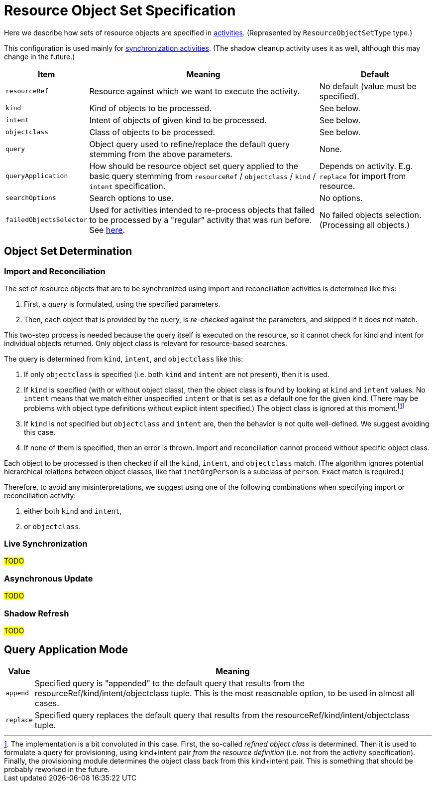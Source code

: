 = Resource Object Set Specification

Here we describe how sets of resource objects are specified in xref:../[activities].
(Represented by `ResourceObjectSetType` type.)

This configuration is used mainly for xref:/midpoint/reference/tasks/synchronization-tasks/[synchronization activities].
(The shadow cleanup activity uses it as well, although this may change in the future.)

[%header]
[%autowidth]
|===
| Item | Meaning | Default
| `resourceRef` | Resource against which we want to execute the activity. | No default (value must be specified).
| `kind` | Kind of objects to be processed. | See below.
| `intent` | Intent of objects of given kind to be processed. | See below.
| `objectclass` | Class of objects to be processed. | See below.
| `query` | Object query used to refine/replace the default query stemming from the above parameters. | None.
| `queryApplication` | How should be resource object set query applied to the basic query stemming from
`resourceRef` / `objectclass` / `kind` / `intent` specification. | Depends on activity. E.g. `replace` for import from resource.
| `searchOptions` | Search options to use. | No options.
| `failedObjectsSelector` | Used for activities intended to re-process objects that failed to be processed by a "regular" activity
that was run before. See xref:../object-set-specification/#_failed_objects_selector[here]. | No failed objects selection. (Processing all objects.)
|===

== Object Set Determination

=== Import and Reconciliation

The set of resource objects that are to be synchronized using import and reconciliation activities is determined like this:

1. First, a _query_ is formulated, using the specified parameters.
2. Then, each object that is provided by the query, is _re-checked_ against the parameters, and skipped if it does not match.

This two-step process is needed because the query itself is executed on the resource, so it cannot check for kind and intent
for individual objects returned. Only object class is relevant for resource-based searches.

The query is determined from `kind`, `intent`, and `objectclass` like this:

1. If only `objectclass` is specified (i.e. both `kind` and `intent` are not present), then it is used.
2. If `kind` is specified (with or without object class), then the object class is found by looking at `kind` and `intent` values.
No `intent` means that we match either unspecified `intent` or that is set as a default one for the given kind. (There may be problems with
object type definitions without explicit intent specified.) The object class is ignored at this moment.footnote:[The implementation
is a bit convoluted in this case. First, the so-called _refined object class_ is determined. Then it is used to formulate a query
for provisioning, using kind+intent pair _from the resource definition_ (i.e. not from the activity specification). Finally, the
provisioning module determines the object class back from this kind+intent pair. This is something that should be probably reworked
in the future.]
3. If `kind` is not specified but `objectclass` and `intent` are, then the behavior is not quite well-defined.
We suggest avoiding this case.
4. If none of them is specified, then an error is thrown. Import and reconciliation cannot proceed without specific object class.

Each object to be processed is then checked if all the `kind`, `intent`, and `objectclass` match. (The algorithm ignores
potential hierarchical relations between object classes, like that `inetOrgPerson` is a subclass of `person`. Exact match
is required.)

Therefore, to avoid any misinterpretations, we suggest using one of the following combinations when specifying import
or reconciliation activity:

1. either both `kind` and `intent`,
2. or `objectclass`.

=== Live Synchronization

#TODO#

=== Asynchronous Update

#TODO#

=== Shadow Refresh

#TODO#

== Query Application Mode

[%header]
[%autowidth]
|===
| Value | Meaning
| `append` | Specified query is "appended" to the default query that results from
the resourceRef/kind/intent/objectclass tuple. This is the most reasonable option, to be used
in almost all cases.
| `replace` | Specified query replaces the default query that results from
the resourceRef/kind/intent/objectclass tuple.
|===
